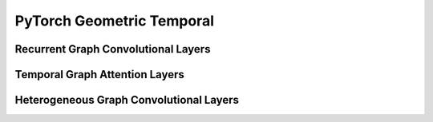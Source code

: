 PyTorch Geometric Temporal
==================

.. contents:: Contents
    :local:


    .. :exclude-members: SpatialAttention, TemporalAttention, Conv2D, FullyConnected, Linear, GraphConstructor, DilatedInception, FullyConnected, Conv2D, LayerNormalization, AggregateTemporalNodeFeatures, GlobalGatedUpdater, MaskedSelfAttention, WeightedGCNBlock, K, bias, in_channels, out_channels, normalization, num_bases, num_relations, conv_aggr, conv_num_layers, conv_out_channels, lstm_num_layers, lstm_out_channels, add_self_loops, cached, improved, initial_weight, normalize, num_of_nodes, reinitialize_weight, reset_parameters, weight, batch_size, periods, dropout, hidden_size, num_nodes, window, number_of_nodes, bias_pool, weights_pool, hidden_channels, A, attention, edge_index, gcn1, graph, relu, tcn1, kernel_size, conv_1, conv_2, conv_3, nb_time_filter, adaptive, bn, conv_d, in_c, inter_c, num_jpts, num_subset, out_c, sigmoid, soft, tan, conv, embedding_dimensions, Wq, global_gated_updater, item_embedding, item_embedding_dim, items_total, masked_self_attention, stacked_gcn, in_channels_dict, meta   
Recurrent Graph Convolutional Layers
--------------

.. autoapimodule:: torch_geometric_temporal.nn.recurrent.gconv_gru
	:members:
	:exclude-members: TemporalAttention, SpatialAttention, TemporalAttention, Conv2D, FullyConnected, Linear, GraphConstructor, DilatedInception, FullyConnected, Conv2D, LayerNormalization, AggregateTemporalNodeFeatures, GlobalGatedUpdater, MaskedSelfAttention, WeightedGCNBlock, DyGrEncoder, A3TGCN2, AVWGCN, TGCN2, BatchedDCRNN, GCLSTM, MPNNLSTM, EvolveGCNO, LRGCN, GConvLSTM, BatchedDConv, GCNConv_Fixed_W, DCRNN, AGCRN, EvolveGCNH, TGCN, DConv, A3TGCN, K, bias, in_channels, out_channels, normalization, num_bases, num_relations, conv_aggr, conv_num_layers, conv_out_channels, lstm_num_layers, lstm_out_channels, add_self_loops, cached, improved, initial_weight, normalize, num_of_nodes, reinitialize_weight, reset_parameters, weight, batch_size, periods, dropout, hidden_size, num_nodes, window, number_of_nodes, bias_pool, weights_pool, hidden_channels, A, attention, edge_index, gcn1, graph, relu, tcn1, kernel_size, conv_1, conv_2, conv_3, nb_time_filter, adaptive, bn, conv_d, in_c, inter_c, num_jpts, num_subset, out_c, sigmoid, soft, tan, conv, embedding_dimensions, Wq, global_gated_updater, item_embedding, item_embedding_dim, items_total, masked_self_attention, stacked_gcn, in_channels_dict, meta

.. autoapimodule:: torch_geometric_temporal.nn.recurrent.gconv_lstm
	:members:
	:exclude-members: SpatialAttention, TemporalAttention, Conv2D, FullyConnected, Linear, GraphConstructor, DilatedInception, FullyConnected, Conv2D, LayerNormalization, AggregateTemporalNodeFeatures, GlobalGatedUpdater, MaskedSelfAttention, WeightedGCNBlock, DyGrEncoder, A3TGCN2, AVWGCN, TGCN2, BatchedDCRNN, GCLSTM, MPNNLSTM, EvolveGCNO, LRGCN, GConvGRU, BatchedDConv, GCNConv_Fixed_W, DCRNN, AGCRN, EvolveGCNH, TGCN, DConv, A3TGCN, K, bias, in_channels, out_channels, normalization, num_bases, num_relations, conv_aggr, conv_num_layers, conv_out_channels, lstm_num_layers, lstm_out_channels, add_self_loops, cached, improved, initial_weight, normalize, num_of_nodes, reinitialize_weight, reset_parameters, weight, batch_size, periods, dropout, hidden_size, num_nodes, window, number_of_nodes, bias_pool, weights_pool, hidden_channels, A, attention, edge_index, gcn1, graph, relu, tcn1, kernel_size, conv_1, conv_2, conv_3, nb_time_filter, adaptive, bn, conv_d, in_c, inter_c, num_jpts, num_subset, out_c, sigmoid, soft, tan, conv, embedding_dimensions, Wq, global_gated_updater, item_embedding, item_embedding_dim, items_total, masked_self_attention, stacked_gcn, in_channels_dict, meta

.. autoapimodule:: torch_geometric_temporal.nn.recurrent.gc_lstm
	:members:
	:exclude-members: SpatialAttention, TemporalAttention, Conv2D, FullyConnected, Linear, GraphConstructor, DilatedInception, FullyConnected, Conv2D, LayerNormalization, AggregateTemporalNodeFeatures, GlobalGatedUpdater, MaskedSelfAttention, WeightedGCNBlock, DyGrEncoder, A3TGCN2, AVWGCN, TGCN2, BatchedDCRNN, MPNNLSTM, EvolveGCNO, LRGCN, GConvLSTM, GConvGRU, BatchedDConv, GCNConv_Fixed_W, DCRNN, AGCRN, EvolveGCNH, TGCN, DConv, A3TGCN, K, bias, in_channels, out_channels, normalization, num_bases, num_relations, conv_aggr, conv_num_layers, conv_out_channels, lstm_num_layers, lstm_out_channels, add_self_loops, cached, improved, initial_weight, normalize, num_of_nodes, reinitialize_weight, reset_parameters, weight, batch_size, periods, dropout, hidden_size, num_nodes, window, number_of_nodes, bias_pool, weights_pool, hidden_channels, A, attention, edge_index, gcn1, graph, relu, tcn1, kernel_size, conv_1, conv_2, conv_3, nb_time_filter, adaptive, bn, conv_d, in_c, inter_c, num_jpts, num_subset, out_c, sigmoid, soft, tan, conv, embedding_dimensions, Wq, global_gated_updater, item_embedding, item_embedding_dim, items_total, masked_self_attention, stacked_gcn, in_channels_dict, meta

.. autoapimodule:: torch_geometric_temporal.nn.recurrent.lrgcn
	:members:
	:exclude-members: SpatialAttention, TemporalAttention, Conv2D, FullyConnected, Linear, GraphConstructor, DilatedInception, FullyConnected, Conv2D, LayerNormalization, AggregateTemporalNodeFeatures, GlobalGatedUpdater, MaskedSelfAttention, WeightedGCNBlock, DyGrEncoder, A3TGCN2, AVWGCN, TGCN2, BatchedDCRNN, GCLSTM, MPNNLSTM, EvolveGCNO, GConvLSTM, GConvGRU, BatchedDConv, GCNConv_Fixed_W, DCRNN, AGCRN, EvolveGCNH, TGCN, DConv, A3TGCN, K, bias, in_channels, out_channels, normalization, num_bases, num_relations, conv_aggr, conv_num_layers, conv_out_channels, lstm_num_layers, lstm_out_channels, add_self_loops, cached, improved, initial_weight, normalize, num_of_nodes, reinitialize_weight, reset_parameters, weight, batch_size, periods, dropout, hidden_size, num_nodes, window, number_of_nodes, bias_pool, weights_pool, hidden_channels, A, attention, edge_index, gcn1, graph, relu, tcn1, kernel_size, conv_1, conv_2, conv_3, nb_time_filter, adaptive, bn, conv_d, in_c, inter_c, num_jpts, num_subset, out_c, sigmoid, soft, tan, conv, embedding_dimensions, Wq, global_gated_updater, item_embedding, item_embedding_dim, items_total, masked_self_attention, stacked_gcn, in_channels_dict, meta

.. autoapimodule:: torch_geometric_temporal.nn.recurrent.dygrae
	:members:
	:exclude-members: SpatialAttention, TemporalAttention, Conv2D, FullyConnected, Linear, GraphConstructor, DilatedInception, FullyConnected, Conv2D, LayerNormalization, AggregateTemporalNodeFeatures, GlobalGatedUpdater, MaskedSelfAttention, WeightedGCNBlock, A3TGCN2, AVWGCN, TGCN2, BatchedDCRNN, GCLSTM, MPNNLSTM, EvolveGCNO, LRGCN, GConvLSTM, GConvGRU, BatchedDConv, GCNConv_Fixed_W, DCRNN, AGCRN, EvolveGCNH, TGCN, DConv, A3TGCN, K, bias, in_channels, out_channels, normalization, num_bases, num_relations, conv_aggr, conv_num_layers, conv_out_channels, lstm_num_layers, lstm_out_channels, add_self_loops, cached, improved, initial_weight, normalize, num_of_nodes, reinitialize_weight, reset_parameters, weight, batch_size, periods, dropout, hidden_size, num_nodes, window, number_of_nodes, bias_pool, weights_pool, hidden_channels, A, attention, edge_index, gcn1, graph, relu, tcn1, kernel_size, conv_1, conv_2, conv_3, nb_time_filter, adaptive, bn, conv_d, in_c, inter_c, num_jpts, num_subset, out_c, sigmoid, soft, tan, conv, embedding_dimensions, Wq, global_gated_updater, item_embedding, item_embedding_dim, items_total, masked_self_attention, stacked_gcn, in_channels_dict, meta

.. autoapimodule:: torch_geometric_temporal.nn.recurrent.evolvegcnh
	:members:
	:exclude-members: SpatialAttention, TemporalAttention, Conv2D, FullyConnected, Linear, GraphConstructor, DilatedInception, FullyConnected, Conv2D, LayerNormalization, AggregateTemporalNodeFeatures, GlobalGatedUpdater, MaskedSelfAttention, WeightedGCNBlock, DyGrEncoder, A3TGCN2, AVWGCN, TGCN2, BatchedDCRNN, GCLSTM, MPNNLSTM, EvolveGCNO, LRGCN, GConvLSTM, GConvGRU, BatchedDConv, GCNConv_Fixed_W, DCRNN, AGCRN, TGCN, DConv, A3TGCN, K, bias, in_channels, out_channels, normalization, num_bases, num_relations, conv_aggr, conv_num_layers, conv_out_channels, lstm_num_layers, lstm_out_channels, add_self_loops, cached, improved, initial_weight, normalize, num_of_nodes, reinitialize_weight, reset_parameters, weight, batch_size, periods, dropout, hidden_size, num_nodes, window, number_of_nodes, bias_pool, weights_pool, hidden_channels, A, attention, edge_index, gcn1, graph, relu, tcn1, kernel_size, conv_1, conv_2, conv_3, nb_time_filter, adaptive, bn, conv_d, in_c, inter_c, num_jpts, num_subset, out_c, sigmoid, soft, tan, conv, embedding_dimensions, Wq, global_gated_updater, item_embedding, item_embedding_dim, items_total, masked_self_attention, stacked_gcn, in_channels_dict, meta

.. autoapimodule:: torch_geometric_temporal.nn.recurrent.evolvegcno
	:members:
	:exclude-members: SpatialAttention, TemporalAttention, Conv2D, FullyConnected, Linear, GraphConstructor, DilatedInception, FullyConnected, Conv2D, LayerNormalization, AggregateTemporalNodeFeatures, GlobalGatedUpdater, MaskedSelfAttention, WeightedGCNBlock, DyGrEncoder, A3TGCN2, AVWGCN, TGCN2, BatchedDCRNN, GCLSTM, MPNNLSTM, LRGCN, GConvLSTM, GConvGRU, BatchedDConv, DCRNN, AGCRN, EvolveGCNH, TGCN, DConv, A3TGCN, K, bias, in_channels, out_channels, normalization, num_bases, num_relations, conv_aggr, conv_num_layers, conv_out_channels, lstm_num_layers, lstm_out_channels, add_self_loops, cached, improved, initial_weight, normalize, num_of_nodes, reinitialize_weight, reset_parameters, weight, batch_size, periods, dropout, hidden_size, num_nodes, window, number_of_nodes, bias_pool, weights_pool, hidden_channels, A, attention, edge_index, gcn1, graph, relu, tcn1, kernel_size, conv_1, conv_2, conv_3, nb_time_filter, adaptive, bn, conv_d, in_c, inter_c, num_jpts, num_subset, out_c, sigmoid, soft, tan, conv, embedding_dimensions, Wq, global_gated_updater, item_embedding, item_embedding_dim, items_total, masked_self_attention, stacked_gcn, in_channels_dict, meta

.. autoapimodule:: torch_geometric_temporal.nn.recurrent.temporalgcn
	:members:
	:exclude-members: SpatialAttention, TemporalAttention, Conv2D, FullyConnected, Linear, GraphConstructor, DilatedInception, FullyConnected, Conv2D, LayerNormalization, AggregateTemporalNodeFeatures, GlobalGatedUpdater, MaskedSelfAttention, WeightedGCNBlock, DyGrEncoder, A3TGCN2, AVWGCN, BatchedDCRNN, GCLSTM, MPNNLSTM, EvolveGCNO, LRGCN, GConvLSTM, GConvGRU, BatchedDConv, GCNConv_Fixed_W, DCRNN, AGCRN, EvolveGCNH, DConv, A3TGCN, K, bias, in_channels, out_channels, normalization, num_bases, num_relations, conv_aggr, conv_num_layers, conv_out_channels, lstm_num_layers, lstm_out_channels, add_self_loops, cached, improved, initial_weight, normalize, num_of_nodes, reinitialize_weight, reset_parameters, weight, batch_size, periods, dropout, hidden_size, num_nodes, window, number_of_nodes, bias_pool, weights_pool, hidden_channels, A, attention, edge_index, gcn1, graph, relu, tcn1, kernel_size, conv_1, conv_2, conv_3, nb_time_filter, adaptive, bn, conv_d, in_c, inter_c, num_jpts, num_subset, out_c, sigmoid, soft, tan, conv, embedding_dimensions, Wq, global_gated_updater, item_embedding, item_embedding_dim, items_total, masked_self_attention, stacked_gcn, in_channels_dict, meta

.. autoapimodule:: torch_geometric_temporal.nn.recurrent.attentiontemporalgcn
	:members:
	:exclude-members: SpatialAttention, TemporalAttention, Conv2D, FullyConnected, Linear, GraphConstructor, DilatedInception, FullyConnected, Conv2D, LayerNormalization, AggregateTemporalNodeFeatures, GlobalGatedUpdater, MaskedSelfAttention, WeightedGCNBlock, DyGrEncoder, AVWGCN, TGCN2, BatchedDCRNN, GCLSTM, MPNNLSTM, EvolveGCNO, LRGCN, GConvLSTM, GConvGRU, BatchedDConv, GCNConv_Fixed_W, DCRNN, AGCRN, EvolveGCNH, TGCN, DConv, K, bias, in_channels, out_channels, normalization, num_bases, num_relations, conv_aggr, conv_num_layers, conv_out_channels, lstm_num_layers, lstm_out_channels, add_self_loops, cached, improved, initial_weight, normalize, num_of_nodes, reinitialize_weight, reset_parameters, weight, batch_size, periods, dropout, hidden_size, num_nodes, window, number_of_nodes, bias_pool, weights_pool, hidden_channels, A, attention, edge_index, gcn1, graph, relu, tcn1, kernel_size, conv_1, conv_2, conv_3, nb_time_filter, adaptive, bn, conv_d, in_c, inter_c, num_jpts, num_subset, out_c, sigmoid, soft, tan, conv, embedding_dimensions, Wq, global_gated_updater, item_embedding, item_embedding_dim, items_total, masked_self_attention, stacked_gcn, in_channels_dict, meta

.. autoapimodule:: torch_geometric_temporal.nn.recurrent.mpnn_lstm
	:members:
	:exclude-members: SpatialAttention, TemporalAttention, Conv2D, FullyConnected, Linear, GraphConstructor, DilatedInception, FullyConnected, Conv2D, LayerNormalization, AggregateTemporalNodeFeatures, GlobalGatedUpdater, MaskedSelfAttention, WeightedGCNBlock, DyGrEncoder, A3TGCN2, AVWGCN, TGCN2, BatchedDCRNN, GCLSTM, EvolveGCNO, LRGCN, GConvLSTM, GConvGRU, BatchedDConv, GCNConv_Fixed_W, DCRNN, AGCRN, EvolveGCNH, TGCN, DConv, A3TGCN, K, bias, in_channels, out_channels, normalization, num_bases, num_relations, conv_aggr, conv_num_layers, conv_out_channels, lstm_num_layers, lstm_out_channels, add_self_loops, cached, improved, initial_weight, normalize, num_of_nodes, reinitialize_weight, reset_parameters, weight, batch_size, periods, dropout, hidden_size, num_nodes, window, number_of_nodes, bias_pool, weights_pool, hidden_channels, A, attention, edge_index, gcn1, graph, relu, tcn1, kernel_size, conv_1, conv_2, conv_3, nb_time_filter, adaptive, bn, conv_d, in_c, inter_c, num_jpts, num_subset, out_c, sigmoid, soft, tan, conv, embedding_dimensions, Wq, global_gated_updater, item_embedding, item_embedding_dim, items_total, masked_self_attention, stacked_gcn, in_channels_dict, meta

.. autoapimodule:: torch_geometric_temporal.nn.recurrent.dcrnn
	:members:
	:exclude-members: SpatialAttention, TemporalAttention, Conv2D, FullyConnected, Linear, GraphConstructor, DilatedInception, FullyConnected, Conv2D, LayerNormalization, AggregateTemporalNodeFeatures, GlobalGatedUpdater, MaskedSelfAttention, WeightedGCNBlock, DyGrEncoder, A3TGCN2, AVWGCN, TGCN2, GCLSTM, MPNNLSTM, EvolveGCNO, LRGCN, GConvLSTM, GConvGRU, GCNConv_Fixed_W, AGCRN, EvolveGCNH, TGCN, A3TGCN, K, bias, in_channels, out_channels, normalization, num_bases, num_relations, conv_aggr, conv_num_layers, conv_out_channels, lstm_num_layers, lstm_out_channels, add_self_loops, cached, improved, initial_weight, normalize, num_of_nodes, reinitialize_weight, reset_parameters, weight, batch_size, periods, dropout, hidden_size, num_nodes, window, number_of_nodes, bias_pool, weights_pool, hidden_channels, A, attention, edge_index, gcn1, graph, relu, tcn1, kernel_size, conv_1, conv_2, conv_3, nb_time_filter, adaptive, bn, conv_d, in_c, inter_c, num_jpts, num_subset, out_c, sigmoid, soft, tan, conv, embedding_dimensions, Wq, global_gated_updater, item_embedding, item_embedding_dim, items_total, masked_self_attention, stacked_gcn, in_channels_dict, meta

.. autoapimodule:: torch_geometric_temporal.nn.recurrent.agcrn
	:members:
	:exclude-members: SpatialAttention, TemporalAttention, Conv2D, FullyConnected, Linear, GraphConstructor, DilatedInception, FullyConnected, Conv2D, LayerNormalization, AggregateTemporalNodeFeatures, GlobalGatedUpdater, MaskedSelfAttention, WeightedGCNBlock, DyGrEncoder, A3TGCN2, TGCN2, BatchedDCRNN, GCLSTM, MPNNLSTM, EvolveGCNO, LRGCN, GConvLSTM, GConvGRU, BatchedDConv, GCNConv_Fixed_W, DCRNN, EvolveGCNH, TGCN, DConv, A3TGCN, K, bias, in_channels, out_channels, normalization, num_bases, num_relations, conv_aggr, conv_num_layers, conv_out_channels, lstm_num_layers, lstm_out_channels, add_self_loops, cached, improved, initial_weight, normalize, num_of_nodes, reinitialize_weight, reset_parameters, weight, batch_size, periods, dropout, hidden_size, num_nodes, window, number_of_nodes, bias_pool, weights_pool, hidden_channels, A, attention, edge_index, gcn1, graph, relu, tcn1, kernel_size, conv_1, conv_2, conv_3, nb_time_filter, adaptive, bn, conv_d, in_c, inter_c, num_jpts, num_subset, out_c, sigmoid, soft, tan, conv, embedding_dimensions, Wq, global_gated_updater, item_embedding, item_embedding_dim, items_total, masked_self_attention, stacked_gcn, in_channels_dict, meta

Temporal Graph Attention Layers
--------------

.. autoapimodule:: torch_geometric_temporal.nn.attention.stgcn
	:members:
	:exclude-members: SpatialAttention, TemporalAttention, Conv2D, FullyConnected, Linear, GraphConstructor, DilatedInception, FullyConnected, Conv2D, LayerNormalization, AggregateTemporalNodeFeatures, GlobalGatedUpdater, MaskedSelfAttention, WeightedGCNBlock, GatedFusion, UnitTCN, UnitGCN, Linear, MTGNNLayer, MSTGCN, GraphConstructor, GMAN, DNNTSP, AggregateTemporalNodeFeatures, ASTGCN, TransformAttention, LayerNormalization, GraphAAGCN, SpatioTemporalEmbedding, MSTGCNBlock, Conv2D, AAGCN, MTGNN, MixProp, ASTGCNBlock, TemporalAttention, DilatedInception, SpatialAttention, MaskedSelfAttention, GlobalGatedUpdater, SpatioTemporalAttention, ChebConvAttention, FullyConnected, WeightedGCNBlock, K, bias, in_channels, out_channels, normalization, num_bases, num_relations, conv_aggr, conv_num_layers, conv_out_channels, lstm_num_layers, lstm_out_channels, add_self_loops, cached, improved, initial_weight, normalize, num_of_nodes, reinitialize_weight, reset_parameters, weight, batch_size, periods, dropout, hidden_size, num_nodes, window, number_of_nodes, bias_pool, weights_pool, hidden_channels, A, attention, edge_index, gcn1, graph, relu, tcn1, kernel_size, conv_1, conv_2, conv_3, nb_time_filter, adaptive, bn, conv_d, in_c, inter_c, num_jpts, num_subset, out_c, sigmoid, soft, tan, conv, embedding_dimensions, Wq, global_gated_updater, item_embedding, item_embedding_dim, items_total, masked_self_attention, stacked_gcn, in_channels_dict, meta

.. autoapimodule:: torch_geometric_temporal.nn.attention.astgcn
	:members:
	:exclude-members: SpatialAttention, TemporalAttention, Conv2D, FullyConnected, Linear, GraphConstructor, DilatedInception, FullyConnected, Conv2D, LayerNormalization, AggregateTemporalNodeFeatures, GlobalGatedUpdater, MaskedSelfAttention, WeightedGCNBlock, GatedFusion, UnitTCN, UnitGCN, Linear, MTGNNLayer, MSTGCN, GraphConstructor, TemporalConv, GMAN, DNNTSP, AggregateTemporalNodeFeatures, TransformAttention, LayerNormalization, GraphAAGCN, SpatioTemporalEmbedding, MSTGCNBlock, Conv2D, AAGCN, MTGNN, MixProp, DilatedInception, MaskedSelfAttention, GlobalGatedUpdater, STConv, SpatioTemporalAttention, FullyConnected, WeightedGCNBlock, K, bias, in_channels, out_channels, normalization, num_bases, num_relations, conv_aggr, conv_num_layers, conv_out_channels, lstm_num_layers, lstm_out_channels, add_self_loops, cached, improved, initial_weight, normalize, num_of_nodes, reinitialize_weight, reset_parameters, weight, batch_size, periods, dropout, hidden_size, num_nodes, window, number_of_nodes, bias_pool, weights_pool, hidden_channels, A, attention, edge_index, gcn1, graph, relu, tcn1, kernel_size, conv_1, conv_2, conv_3, nb_time_filter, adaptive, bn, conv_d, in_c, inter_c, num_jpts, num_subset, out_c, sigmoid, soft, tan, conv, embedding_dimensions, Wq, global_gated_updater, item_embedding, item_embedding_dim, items_total, masked_self_attention, stacked_gcn, in_channels_dict, meta

.. autoapimodule:: torch_geometric_temporal.nn.attention.mstgcn
	:members:
	:exclude-members: SpatialAttention, TemporalAttention, Conv2D, FullyConnected, Linear, GraphConstructor, DilatedInception, FullyConnected, Conv2D, LayerNormalization, AggregateTemporalNodeFeatures, GlobalGatedUpdater, MaskedSelfAttention, WeightedGCNBlock, GatedFusion, UnitTCN, UnitGCN, Linear, MTGNNLayer, GraphConstructor, TemporalConv, GMAN, DNNTSP, AggregateTemporalNodeFeatures, ASTGCN, TransformAttention, LayerNormalization, GraphAAGCN, SpatioTemporalEmbedding, Conv2D, AAGCN, MTGNN, MixProp, ASTGCNBlock, TemporalAttention, DilatedInception, SpatialAttention, MaskedSelfAttention, GlobalGatedUpdater, STConv, SpatioTemporalAttention, ChebConvAttention, FullyConnected, WeightedGCNBlock, K, bias, in_channels, out_channels, normalization, num_bases, num_relations, conv_aggr, conv_num_layers, conv_out_channels, lstm_num_layers, lstm_out_channels, add_self_loops, cached, improved, initial_weight, normalize, num_of_nodes, reinitialize_weight, reset_parameters, weight, batch_size, periods, dropout, hidden_size, num_nodes, window, number_of_nodes, bias_pool, weights_pool, hidden_channels, A, attention, edge_index, gcn1, graph, relu, tcn1, kernel_size, conv_1, conv_2, conv_3, nb_time_filter, adaptive, bn, conv_d, in_c, inter_c, num_jpts, num_subset, out_c, sigmoid, soft, tan, conv, embedding_dimensions, Wq, global_gated_updater, item_embedding, item_embedding_dim, items_total, masked_self_attention, stacked_gcn, in_channels_dict, meta

.. autoapimodule:: torch_geometric_temporal.nn.attention.gman
	:members:
	:exclude-members: SpatialAttention, TemporalAttention, Conv2D, FullyConnected, Linear, GraphConstructor, DilatedInception, FullyConnected, Conv2D, LayerNormalization, AggregateTemporalNodeFeatures, GlobalGatedUpdater, MaskedSelfAttention, WeightedGCNBlock, UnitTCN, UnitGCN, Linear, MTGNNLayer, MSTGCN, GraphConstructor, TemporalConv, DNNTSP, AggregateTemporalNodeFeatures, ASTGCN, LayerNormalization, GraphAAGCN, MSTGCNBlock, AAGCN, MTGNN, MixProp, ASTGCNBlock, DilatedInception, MaskedSelfAttention, GlobalGatedUpdater, STConv, ChebConvAttention, WeightedGCNBlock, K, bias, in_channels, out_channels, normalization, num_bases, num_relations, conv_aggr, conv_num_layers, conv_out_channels, lstm_num_layers, lstm_out_channels, add_self_loops, cached, improved, initial_weight, normalize, num_of_nodes, reinitialize_weight, reset_parameters, weight, batch_size, periods, dropout, hidden_size, num_nodes, window, number_of_nodes, bias_pool, weights_pool, hidden_channels, A, attention, edge_index, gcn1, graph, relu, tcn1, kernel_size, conv_1, conv_2, conv_3, nb_time_filter, adaptive, bn, conv_d, in_c, inter_c, num_jpts, num_subset, out_c, sigmoid, soft, tan, conv, embedding_dimensions, Wq, global_gated_updater, item_embedding, item_embedding_dim, items_total, masked_self_attention, stacked_gcn, in_channels_dict, meta

.. autoapimodule:: torch_geometric_temporal.nn.attention.mtgnn
	:members:
	:exclude-members: SpatialAttention, TemporalAttention, Conv2D, FullyConnected, Linear, GraphConstructor, DilatedInception, FullyConnected, Conv2D, LayerNormalization, AggregateTemporalNodeFeatures, GlobalGatedUpdater, MaskedSelfAttention, WeightedGCNBlock, GatedFusion, UnitTCN, UnitGCN, MSTGCN, TemporalConv, GMAN, DNNTSP, AggregateTemporalNodeFeatures, ASTGCN, TransformAttention, GraphAAGCN, SpatioTemporalEmbedding, MSTGCNBlock, Conv2D, AAGCN, ASTGCNBlock, TemporalAttention, SpatialAttention, MaskedSelfAttention, GlobalGatedUpdater, STConv, SpatioTemporalAttention, ChebConvAttention, FullyConnected, WeightedGCNBlock, K, bias, in_channels, out_channels, normalization, num_bases, num_relations, conv_aggr, conv_num_layers, conv_out_channels, lstm_num_layers, lstm_out_channels, add_self_loops, cached, improved, initial_weight, normalize, num_of_nodes, reinitialize_weight, reset_parameters, weight, batch_size, periods, dropout, hidden_size, num_nodes, window, number_of_nodes, bias_pool, weights_pool, hidden_channels, A, attention, edge_index, gcn1, graph, relu, tcn1, kernel_size, conv_1, conv_2, conv_3, nb_time_filter, adaptive, bn, conv_d, in_c, inter_c, num_jpts, num_subset, out_c, sigmoid, soft, tan, conv, embedding_dimensions, Wq, global_gated_updater, item_embedding, item_embedding_dim, items_total, masked_self_attention, stacked_gcn, in_channels_dict, meta

.. autoapimodule:: torch_geometric_temporal.nn.attention.tsagcn
	:members:
	:exclude-members: SpatialAttention, TemporalAttention, Conv2D, FullyConnected, Linear, GraphConstructor, DilatedInception, FullyConnected, Conv2D, LayerNormalization, AggregateTemporalNodeFeatures, GlobalGatedUpdater, MaskedSelfAttention, WeightedGCNBlock, GatedFusion, Linear, MTGNNLayer, MSTGCN, GraphConstructor, TemporalConv, GMAN, DNNTSP, AggregateTemporalNodeFeatures, ASTGCN, TransformAttention, LayerNormalization, SpatioTemporalEmbedding, MSTGCNBlock, Conv2D, MTGNN, MixProp, ASTGCNBlock, TemporalAttention, DilatedInception, SpatialAttention, MaskedSelfAttention, GlobalGatedUpdater, STConv, SpatioTemporalAttention, ChebConvAttention, FullyConnected, WeightedGCNBlock, K, bias, in_channels, out_channels, normalization, num_bases, num_relations, conv_aggr, conv_num_layers, conv_out_channels, lstm_num_layers, lstm_out_channels, add_self_loops, cached, improved, initial_weight, normalize, num_of_nodes, reinitialize_weight, reset_parameters, weight, batch_size, periods, dropout, hidden_size, num_nodes, window, number_of_nodes, bias_pool, weights_pool, hidden_channels, A, attention, edge_index, gcn1, graph, relu, tcn1, kernel_size, conv_1, conv_2, conv_3, nb_time_filter, adaptive, bn, conv_d, in_c, inter_c, num_jpts, num_subset, out_c, sigmoid, soft, tan, conv, embedding_dimensions, Wq, global_gated_updater, item_embedding, item_embedding_dim, items_total, masked_self_attention, stacked_gcn, in_channels_dict, meta

.. autoapimodule:: torch_geometric_temporal.nn.attention.dnntsp
	:members:
	:exclude-members: SpatialAttention, TemporalAttention, Conv2D, FullyConnected, Linear, GraphConstructor, DilatedInception, FullyConnected, Conv2D, LayerNormalization, AggregateTemporalNodeFeatures, GlobalGatedUpdater, MaskedSelfAttention, WeightedGCNBlock, GatedFusion, UnitTCN, UnitGCN, Linear, MTGNNLayer, MSTGCN, GraphConstructor, TemporalConv, GMAN, ASTGCN, TransformAttention, LayerNormalization, GraphAAGCN, SpatioTemporalEmbedding, MSTGCNBlock, Conv2D, AAGCN, MTGNN, MixProp, ASTGCNBlock, TemporalAttention, DilatedInception, SpatialAttention, STConv, SpatioTemporalAttention, ChebConvAttention, FullyConnected, K, bias, in_channels, out_channels, normalization, num_bases, num_relations, conv_aggr, conv_num_layers, conv_out_channels, lstm_num_layers, lstm_out_channels, add_self_loops, cached, improved, initial_weight, normalize, num_of_nodes, reinitialize_weight, reset_parameters, weight, batch_size, periods, dropout, hidden_size, num_nodes, window, number_of_nodes, bias_pool, weights_pool, hidden_channels, A, attention, edge_index, gcn1, graph, relu, tcn1, kernel_size, conv_1, conv_2, conv_3, nb_time_filter, adaptive, bn, conv_d, in_c, inter_c, num_jpts, num_subset, out_c, sigmoid, soft, tan, conv, embedding_dimensions, Wq, global_gated_updater, item_embedding, item_embedding_dim, items_total, masked_self_attention, stacked_gcn, in_channels_dict, meta


Heterogeneous Graph Convolutional Layers
--------------

.. autoapimodule:: torch_geometric_temporal.nn.hetero.heterogclstm
	:members:
	:exclude-members: SpatialAttention, TemporalAttention, Conv2D, FullyConnected, Linear, GraphConstructor, DilatedInception, FullyConnected, Conv2D, LayerNormalization, AggregateTemporalNodeFeatures, GlobalGatedUpdater, MaskedSelfAttention, WeightedGCNBlock, , K, bias, in_channels, out_channels, normalization, num_bases, num_relations, conv_aggr, conv_num_layers, conv_out_channels, lstm_num_layers, lstm_out_channels, add_self_loops, cached, improved, initial_weight, normalize, num_of_nodes, reinitialize_weight, reset_parameters, weight, batch_size, periods, dropout, hidden_size, num_nodes, window, number_of_nodes, bias_pool, weights_pool, hidden_channels, A, attention, edge_index, gcn1, graph, relu, tcn1, kernel_size, conv_1, conv_2, conv_3, nb_time_filter, adaptive, bn, conv_d, in_c, inter_c, num_jpts, num_subset, out_c, sigmoid, soft, tan, conv, embedding_dimensions, Wq, global_gated_updater, item_embedding, item_embedding_dim, items_total, masked_self_attention, stacked_gcn, in_channels_dict, meta